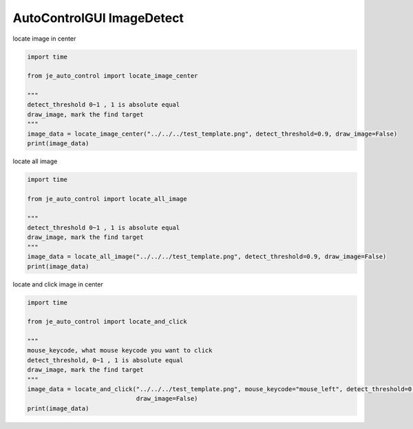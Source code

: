 ========================
AutoControlGUI ImageDetect
========================

| locate image in center

.. code-block:: python

    import time

    from je_auto_control import locate_image_center

    """
    detect_threshold 0~1 , 1 is absolute equal
    draw_image, mark the find target
    """
    image_data = locate_image_center("../../../test_template.png", detect_threshold=0.9, draw_image=False)
    print(image_data)

| locate all image

.. code-block:: python

    import time

    from je_auto_control import locate_all_image

    """
    detect_threshold 0~1 , 1 is absolute equal
    draw_image, mark the find target
    """
    image_data = locate_all_image("../../../test_template.png", detect_threshold=0.9, draw_image=False)
    print(image_data)

| locate and click image in center

.. code-block:: python

    import time

    from je_auto_control import locate_and_click

    """
    mouse_keycode, what mouse keycode you want to click
    detect_threshold, 0~1 , 1 is absolute equal
    draw_image, mark the find target
    """
    image_data = locate_and_click("../../../test_template.png", mouse_keycode="mouse_left", detect_threshold=0.9,
                                  draw_image=False)
    print(image_data)